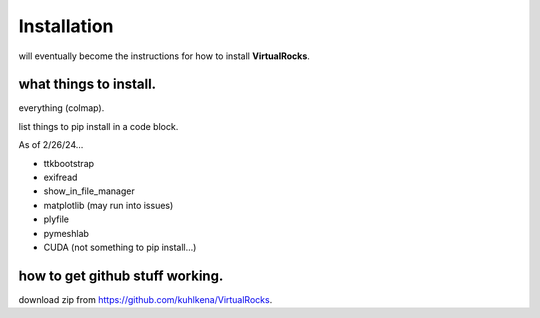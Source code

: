 
Installation
-----------------

will eventually become the instructions for how to install **VirtualRocks**.


what things to install.
^^^^^^^^^^^^^^^^^^^^^^^
everything (colmap).

list things to pip install in a code block.

As of 2/26/24...

* ttkbootstrap
* exifread
* show_in_file_manager
* matplotlib (may run into issues)
* plyfile
* pymeshlab
* CUDA (not something to pip install...)


how to get github stuff working.
^^^^^^^^^^^^^^^^^^^^^^^^^^^^^^^^
download zip from https://github.com/kuhlkena/VirtualRocks.

